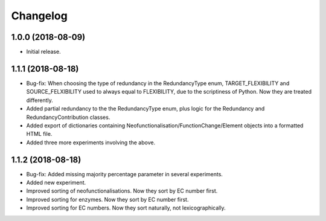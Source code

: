 Changelog
=========

1.0.0 (2018-08-09)
------------------
- Initial release.

1.1.1 (2018-08-18)
------------------
- Bug-fix: When choosing the type of redundancy in the RedundancyType enum, TARGET_FLEXIBILITY and SOURCE_FELXIBILITY used to always equal to FLEXIBILITY, due to the scriptiness of Python. Now they are treated differently.
- Added partial redundancy to the the RedundancyType enum, plus logic for the Redundancy and RedundancyContribution classes.
- Added export of dictionaries containing Neofunctionalisation/FunctionChange/Element objects into a formatted HTML file.
- Added three more experiments involving the above.

1.1.2 (2018-08-18)
------------------
- Bug-fix: Added missing majority percentage parameter in several experiments.
- Added new experiment.
- Improved sorting of neofunctionalisations. Now they sort by EC number first.
- Improved sorting for enzymes. Now they sort by EC number first.
- Improved sorting for EC numbers. Now they sort naturally, not lexicographically.